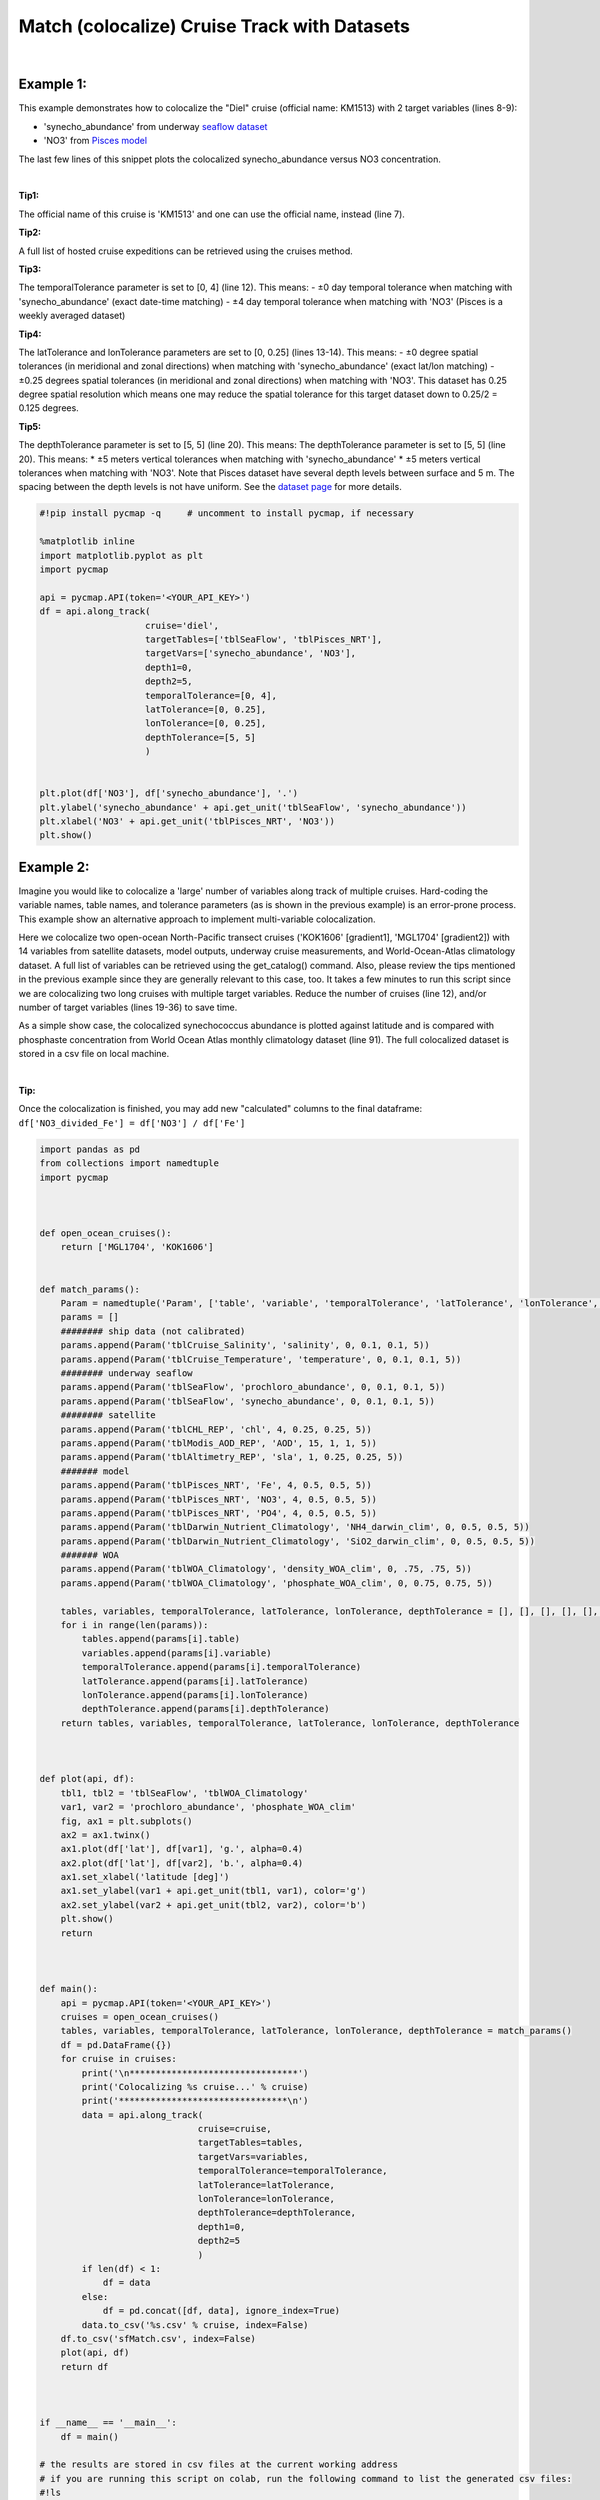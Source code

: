 
.. _seaflow dataset: https://cmap.readthedocs.io/en/latest/catalog/datasets/SeaFlow.html#seaflow
.. _Pisces model: https://cmap.readthedocs.io/en/latest/catalog/datasets/Pisces.html#pisces
.. _dataset page: https://cmap.readthedocs.io/en/latest/catalog/datasets/Pisces.html#pisces


.. _matchCruise:

Match (colocalize) Cruise Track with Datasets
=============================================


.. image:: https://colab.research.google.com/assets/colab-badge.svg
   :target: https://colab.research.google.com/github/simonscmap/pycmap/blob/master/docs/MatchCruise.ipynb


.. image:: https://mybinder.org/badge_logo.svg
   :target: https://mybinder.org/v2/gh/simonscmap/pycmap/master?filepath=docs%2FMatchCruise.ipynb


.. method:: along_track(cruise, targetTables, targetVars, depth1, depth2, temporalTolerance, latTolerance, lonTolerance, depthTolerance)


    This method colocalizes a cruise trajectory with the specified target variables. The matching results rely on the tolerance parameters because these parameters set the matching boundaries between the cruise trajectory and target datasets. Please note that the number of matching entries for each target variable might vary depending on the temporal and spatial resolutions of the target variable. In principle, if the cruise trajectory is fully covered by the target variable's spatio-temporal range, there should always be matching results if the tolerance parameters are larger than half of their corresponding spatial/temporal resolutions. Please explore the :ref:`Catalog` to find appropriate target variables to colocalize with the desired cruise.
    |
    This method returns a dataframe containing the cruise trajectory joined with the target variable(s).

    |

    :Parameters:

        **cruise: string**
            The official cruise name. If applicable, you may also use cruise "nickname" ('Diel', 'Gradients_1' ...). A full list of cruise names can be retrieved using cruise method.
        **targetTables: list of string**
            Table names of the target datasets to be matched with the source data. Notice source dataset can be matched with multiple target datasets. A full list of table names can be found in the :ref:`Catalog`.
        **targetVars: list of string**
            Variable short names to be matched with the source variable. A full list of variable short names can be found in the :ref:`Catalog`.
        **depth1: float**
            Start depth [m]. This parameter sets the lower bound of the depth cut on the target datasets. 'depth1' and 'depth2' allow matching a cruise trajectory (which is at the surface, hopefully!) with target variables at lower depth. Note depth is a positive number (depth is 0 at surface and grows towards ocean floor).
        **depth2: float**
            End depth [m]. This parameter sets the upper bound of the depth cut on the target datasets. Note depth is a positive number (depth is 0 at surface and grows towards ocean floor).

        **temporalTolerance: list of int**
            Temporal tolerance values between the cruise trajectory and target datasets. The size and order of values in this list should match those of targetTables. If only a single integer value is given, that would be applied to all target datasets. This parameter is in day units except when the target variable represents monthly climatology data in which case it is in month units. Notice fractional values are not supported in the current version.
        **latTolerance: list of float or int**
            Spatial tolerance values in meridional direction [deg] between the cruise trajectory and target datasets. The size and order of values in this list should match those of targetTables. If only a single float value is given, that would be applied to all target datasets. A "safe" value for this parameter can be slightly larger than the half of the target variable's spatial resolution.
        **lonTolerance: list of float or int**
            Spatial tolerance values in zonal direction [deg] between the cruise trajectory and target datasets. The size and order of values in this list should match those of targetTables. If only a single float value is given, that would be applied to all target datasets. A "safe" value for this parameter can be slightly larger than the half of the target variable's spatial resolution.
        **depthTolerance: list of float or int**
            Spatial tolerance values in vertical direction [m] between the cruise trajectory and target datasets. The size and order of values in this list should match those of targetTables. If only a single float value is given, that would be applied to all target datasets.

    :returns\:: Pandas dataframe.


|


Example 1:
----------

This example demonstrates how to colocalize the "Diel" cruise (official name: KM1513) with 2 target variables (lines 8-9):

-  'synecho_abundance' from underway `seaflow dataset`_
-  'NO3' from `Pisces model`_

The last few lines of this snippet plots the colocalized synecho_abundance versus NO3 concentration.

|

**Tip1:**

The official name of this cruise is 'KM1513' and one can use the official name, instead (line 7).

**Tip2:**

A full list of hosted cruise expeditions can be retrieved using the cruises method.

**Tip3:**

The temporalTolerance parameter is set to [0, 4] (line 12). This means:
-  ±0 day temporal tolerance when matching with 'synecho_abundance' (exact date-time matching)
-  ±4 day temporal tolerance when matching with 'NO3' (Pisces is a weekly averaged dataset)

**Tip4:**

The latTolerance and lonTolerance parameters are set to [0, 0.25] (lines 13-14). This means:
-  ±0 degree spatial tolerances (in meridional and zonal directions) when matching with 'synecho_abundance' (exact lat/lon matching)
-  ±0.25 degrees spatial tolerances (in meridional and zonal directions) when matching with 'NO3'. This dataset has 0.25 degree spatial resolution which means one may reduce the spatial tolerance for this target dataset down to 0.25/2 = 0.125 degrees.

**Tip5:**

The depthTolerance parameter is set to [5, 5] (line 20). This means:
The depthTolerance parameter is set to [5, 5] (line 20). This means: \*
±5 meters vertical tolerances when matching with 'synecho_abundance' \*
±5 meters vertical tolerances when matching with 'NO3'. Note that Pisces
dataset have several depth levels between surface and 5 m. The spacing
between the depth levels is not have uniform. See the `dataset page`_
for more details.




.. code-block:: python

  #!pip install pycmap -q     # uncomment to install pycmap, if necessary

  %matplotlib inline
  import matplotlib.pyplot as plt
  import pycmap

  api = pycmap.API(token='<YOUR_API_KEY>')
  df = api.along_track(
                      cruise='diel',
                      targetTables=['tblSeaFlow', 'tblPisces_NRT'],
                      targetVars=['synecho_abundance', 'NO3'],
                      depth1=0,
                      depth2=5,
                      temporalTolerance=[0, 4],
                      latTolerance=[0, 0.25],
                      lonTolerance=[0, 0.25],
                      depthTolerance=[5, 5]
                      )


  plt.plot(df['NO3'], df['synecho_abundance'], '.')
  plt.ylabel('synecho_abundance' + api.get_unit('tblSeaFlow', 'synecho_abundance'))
  plt.xlabel('NO3' + api.get_unit('tblPisces_NRT', 'NO3'))
  plt.show()


Example 2:
----------

Imagine you would like to colocalize a 'large' number of variables along track of multiple cruises. Hard-coding the variable names, table names, and tolerance parameters (as is shown in the previous example) is an error-prone process. This example show an alternative approach to implement multi-variable colocalization.

Here we colocalize two open-ocean North-Pacific transect cruises ('KOK1606' [gradient1], 'MGL1704' [gradient2]) with 14 variables from satellite datasets, model outputs, underway cruise measurements, and World-Ocean-Atlas climatology dataset. A full list of variables can be retrieved using the get_catalog() command. Also, please review the tips mentioned in the previous example since they are generally relevant to this case, too. It takes a few minutes to run this script since we are colocalizing two long cruises with multiple target variables. Reduce the number of cruises (line 12), and/or number of target variables (lines 19-36) to save time.


As a simple show case, the colocalized synechococcus abundance is plotted against latitude and is compared with phosphaste concentration from World Ocean Atlas monthly climatology dataset (line 91). The full colocalized dataset is stored in a csv file on local machine.

|

**Tip:**

Once the colocalization is finished, you may add new "calculated"
columns to the final dataframe:
``df['NO3_divided_Fe'] = df['NO3'] / df['Fe']``


.. code-block:: python

  import pandas as pd
  from collections import namedtuple
  import pycmap



  def open_ocean_cruises():
      return ['MGL1704', 'KOK1606']


  def match_params():
      Param = namedtuple('Param', ['table', 'variable', 'temporalTolerance', 'latTolerance', 'lonTolerance', 'depthTolerance'])
      params = []
      ######## ship data (not calibrated)
      params.append(Param('tblCruise_Salinity', 'salinity', 0, 0.1, 0.1, 5))
      params.append(Param('tblCruise_Temperature', 'temperature', 0, 0.1, 0.1, 5))
      ######## underway seaflow
      params.append(Param('tblSeaFlow', 'prochloro_abundance', 0, 0.1, 0.1, 5))
      params.append(Param('tblSeaFlow', 'synecho_abundance', 0, 0.1, 0.1, 5))
      ######## satellite
      params.append(Param('tblCHL_REP', 'chl', 4, 0.25, 0.25, 5))
      params.append(Param('tblModis_AOD_REP', 'AOD', 15, 1, 1, 5))
      params.append(Param('tblAltimetry_REP', 'sla', 1, 0.25, 0.25, 5))
      ####### model
      params.append(Param('tblPisces_NRT', 'Fe', 4, 0.5, 0.5, 5))
      params.append(Param('tblPisces_NRT', 'NO3', 4, 0.5, 0.5, 5))
      params.append(Param('tblPisces_NRT', 'PO4', 4, 0.5, 0.5, 5))
      params.append(Param('tblDarwin_Nutrient_Climatology', 'NH4_darwin_clim', 0, 0.5, 0.5, 5))
      params.append(Param('tblDarwin_Nutrient_Climatology', 'SiO2_darwin_clim', 0, 0.5, 0.5, 5))
      ####### WOA
      params.append(Param('tblWOA_Climatology', 'density_WOA_clim', 0, .75, .75, 5))
      params.append(Param('tblWOA_Climatology', 'phosphate_WOA_clim', 0, 0.75, 0.75, 5))

      tables, variables, temporalTolerance, latTolerance, lonTolerance, depthTolerance = [], [], [], [], [], []
      for i in range(len(params)):
          tables.append(params[i].table)
          variables.append(params[i].variable)
          temporalTolerance.append(params[i].temporalTolerance)
          latTolerance.append(params[i].latTolerance)
          lonTolerance.append(params[i].lonTolerance)
          depthTolerance.append(params[i].depthTolerance)
      return tables, variables, temporalTolerance, latTolerance, lonTolerance, depthTolerance



  def plot(api, df):
      tbl1, tbl2 = 'tblSeaFlow', 'tblWOA_Climatology'
      var1, var2 = 'prochloro_abundance', 'phosphate_WOA_clim'
      fig, ax1 = plt.subplots()
      ax2 = ax1.twinx()
      ax1.plot(df['lat'], df[var1], 'g.', alpha=0.4)
      ax2.plot(df['lat'], df[var2], 'b.', alpha=0.4)
      ax1.set_xlabel('latitude [deg]')
      ax1.set_ylabel(var1 + api.get_unit(tbl1, var1), color='g')
      ax2.set_ylabel(var2 + api.get_unit(tbl2, var2), color='b')
      plt.show()
      return



  def main():
      api = pycmap.API(token='<YOUR_API_KEY>')
      cruises = open_ocean_cruises()
      tables, variables, temporalTolerance, latTolerance, lonTolerance, depthTolerance = match_params()
      df = pd.DataFrame({})
      for cruise in cruises:
          print('\n********************************')
          print('Colocalizing %s cruise...' % cruise)
          print('********************************\n')
          data = api.along_track(
                                cruise=cruise,
                                targetTables=tables,
                                targetVars=variables,
                                temporalTolerance=temporalTolerance,
                                latTolerance=latTolerance,
                                lonTolerance=lonTolerance,
                                depthTolerance=depthTolerance,
                                depth1=0,
                                depth2=5
                                )
          if len(df) < 1:
              df = data
          else:
              df = pd.concat([df, data], ignore_index=True)
          data.to_csv('%s.csv' % cruise, index=False)
      df.to_csv('sfMatch.csv', index=False)
      plot(api, df)
      return df



  if __name__ == '__main__':
      df = main()

  # the results are stored in csv files at the current working address
  # if you are running this script on colab, run the following command to list the generated csv files:
  #!ls


.. figure:: ../../../_static/overview_icons/sql.png
 :scale: 10 %

**SQL Statement**

Here is how to achieve the same results using a direct SQL statement. Please refer to :ref:`query` for more information.

.. code-block:: sql

  EXEC uspMatch
    'sourceTable',
    'sourceVariable',
    'targetTables',
    'targetVariables',
    'dt1',
    'dt2',
    'lat1',
    'lat2',
    'lon1',
    'lon2',
    'depth1',
    'depth2',
    'timeTolerance',
    'latTolerance',
    'lonTolerance',
    'depthTolerance'

**Example:**

.. code-block:: sql



  EXEC uspMatch
    'tblKM1314_Cobalmins',
    'Me_PseudoCobalamin_Particulate_pM',
    'tblDarwin_Phytoplankton',
    'picoprokaryote',
    '2013-08-09 00:00:00',
    '2013-09-07 00:00:00',
    '22.25',
    '50.25',
    '-159.25',
    '-127.75',
    '-5',
    '305',
    '2',
    '0.25',
    '0.25',
    '5'
